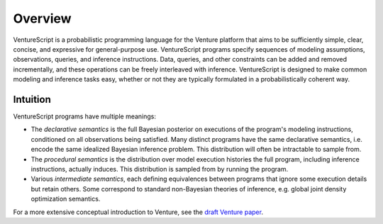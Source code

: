 Overview
--------

VentureScript is a probabilistic programming language for the Venture
platform that aims to be sufficiently simple, clear, concise, and
expressive for general-purpose use. VentureScript programs specify
sequences of modeling assumptions, observations, queries, and
inference instructions. Data, queries, and other constraints can be
added and removed incrementally, and these operations can be freely
interleaved with inference.
VentureScript is designed to make common modeling and inference tasks
easy, whether or not they are typically formulated in a
probabilistically coherent way.

Intuition
=========

VentureScript programs have multiple meanings:

- The `declarative semantics` is the full Bayesian posterior
  on executions of the program's modeling instructions, conditioned on
  all observations being satisfied. Many distinct programs have the
  same declarative semantics, i.e.  encode the same idealized Bayesian
  inference problem. This distribution will often be intractable to sample from.

- The `procedural semantics` is the distribution over model
  execution histories the full program, including inference
  instructions, actually induces. This distribution is sampled from by
  running the program.

- Various `intermediate semantics`, each defining equivalences
  between programs that ignore some execution details but retain
  others. Some correspond to standard non-Bayesian theories of
  inference, e.g. global joint density optimization semantics.

For a more extensive conceptual introduction to Venture, see the
`draft Venture paper <http://arxiv.org/abs/1404.0099>`_.
